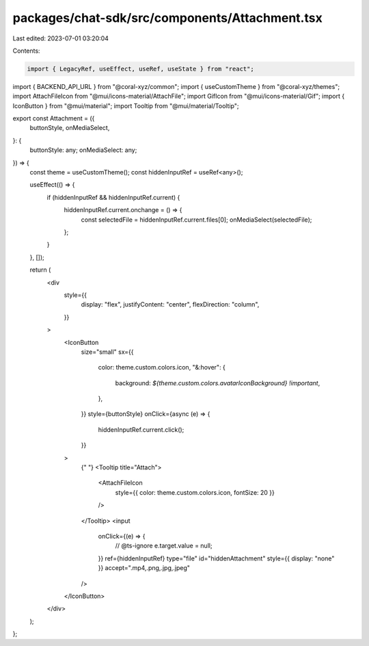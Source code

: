 packages/chat-sdk/src/components/Attachment.tsx
===============================================

Last edited: 2023-07-01 03:20:04

Contents:

.. code-block:: tsx

    import { LegacyRef, useEffect, useRef, useState } from "react";
import { BACKEND_API_URL } from "@coral-xyz/common";
import { useCustomTheme } from "@coral-xyz/themes";
import AttachFileIcon from "@mui/icons-material/AttachFile";
import GifIcon from "@mui/icons-material/Gif";
import { IconButton } from "@mui/material";
import Tooltip from "@mui/material/Tooltip";

export const Attachment = ({
  buttonStyle,
  onMediaSelect,
}: {
  buttonStyle: any;
  onMediaSelect: any;
}) => {
  const theme = useCustomTheme();
  const hiddenInputRef = useRef<any>();

  useEffect(() => {
    if (hiddenInputRef && hiddenInputRef.current) {
      hiddenInputRef.current.onchange = () => {
        const selectedFile = hiddenInputRef.current.files[0];
        onMediaSelect(selectedFile);
      };
    }
  }, []);

  return (
    <div
      style={{
        display: "flex",
        justifyContent: "center",
        flexDirection: "column",
      }}
    >
      <IconButton
        size="small"
        sx={{
          color: theme.custom.colors.icon,
          "&:hover": {
            background: `${theme.custom.colors.avatarIconBackground} !important`,
          },
        }}
        style={buttonStyle}
        onClick={async (e) => {
          hiddenInputRef.current.click();
        }}
      >
        {" "}
        <Tooltip title="Attach">
          <AttachFileIcon
            style={{ color: theme.custom.colors.icon, fontSize: 20 }}
          />
        </Tooltip>
        <input
          onClick={(e) => {
            // @ts-ignore
            e.target.value = null;
          }}
          ref={hiddenInputRef}
          type="file"
          id="hiddenAttachment"
          style={{ display: "none" }}
          accept=".mp4,.png,.jpg,.jpeg"
        />
      </IconButton>
    </div>
  );
};


